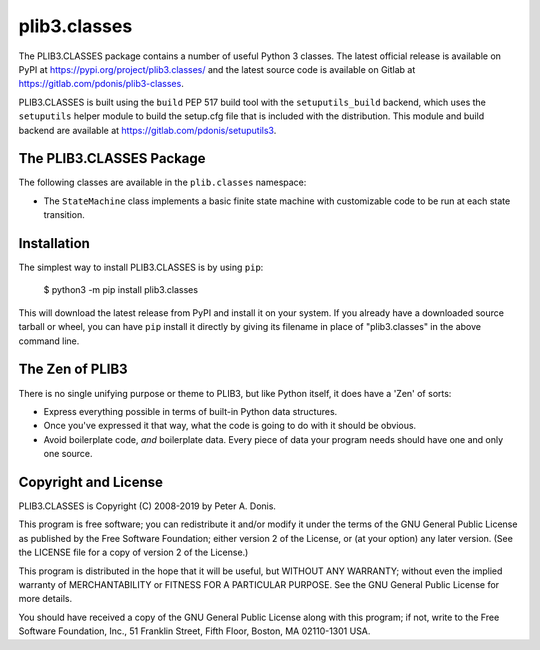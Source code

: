 plib3.classes
=============

The PLIB3.CLASSES package contains a number of useful
Python 3 classes. The latest official release is
available on PyPI at
https://pypi.org/project/plib3.classes/
and the latest source code is available on Gitlab at
https://gitlab.com/pdonis/plib3-classes.

PLIB3.CLASSES is built using the ``build`` PEP 517 build tool
with the ``setuputils_build`` backend, which uses the
``setuputils`` helper module to build the setup.cfg file that
is included with the distribution. This module and build backend
are available at https://gitlab.com/pdonis/setuputils3.

The PLIB3.CLASSES Package
-------------------------

The following classes are available in the ``plib.classes`` namespace:

- The ``StateMachine`` class implements a basic finite state machine
  with customizable code to be run at each state transition.

Installation
------------

The simplest way to install PLIB3.CLASSES is by using ``pip``:

    $ python3 -m pip install plib3.classes

This will download the latest release from PyPI and install it
on your system. If you already have a downloaded source tarball or
wheel, you can have ``pip`` install it directly by giving its
filename in place of "plib3.classes" in the above command line.

The Zen of PLIB3
----------------

There is no single unifying purpose or theme to PLIB3, but
like Python itself, it does have a 'Zen' of sorts:

- Express everything possible in terms of built-in Python
  data structures.

- Once you've expressed it that way, what the code is
  going to do with it should be obvious.

- Avoid boilerplate code, *and* boilerplate data. Every
  piece of data your program needs should have one and
  only one source.

Copyright and License
---------------------

PLIB3.CLASSES is Copyright (C) 2008-2019 by Peter A. Donis.

This program is free software; you can redistribute it and/or modify
it under the terms of the GNU General Public License as published by
the Free Software Foundation; either version 2 of the License, or
(at your option) any later version. (See the LICENSE file for a
copy of version 2 of the License.)

This program is distributed in the hope that it will be useful,
but WITHOUT ANY WARRANTY; without even the implied warranty of
MERCHANTABILITY or FITNESS FOR A PARTICULAR PURPOSE.  See the
GNU General Public License for more details.

You should have received a copy of the GNU General Public License
along with this program; if not, write to the Free Software
Foundation, Inc., 51 Franklin Street, Fifth Floor, Boston, MA 02110-1301 USA.
